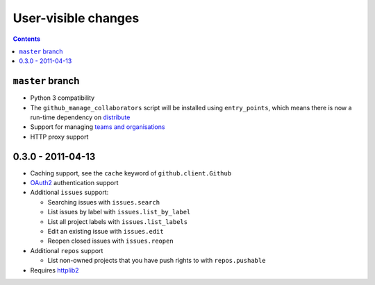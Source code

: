 User-visible changes
====================

.. contents::

``master`` branch
-----------------

* Python 3 compatibility
* The ``github_manage_collaborators`` script will be installed using
  ``entry_points``, which means there is now a run-time dependency on
  distribute_
* Support for managing `teams and organisations`_
* HTTP proxy support

.. _teams and organisations: http://develop.github.com/p/orgs.html
.. _distribute: http://pypi.python.org/pypi/distribute

0.3.0 - 2011-04-13
------------------

* Caching support, see the ``cache`` keyword of ``github.client.Github``
* OAuth2_ authentication support
* Additional ``issues`` support:

  + Searching issues with ``issues.search``
  + List issues by label with ``issues.list_by_label``
  + List all project labels with ``issues.list_labels``
  + Edit an existing issue with ``issues.edit``
  + Reopen closed issues with ``issues.reopen``

* Additional ``repos`` support

  + List non-owned projects that you have push rights to with ``repos.pushable``

* Requires httplib2_

.. _OAuth2: http://develop.github.com/p/oauth.html
.. _httplib2: http://code.google.com/p/httplib2/
